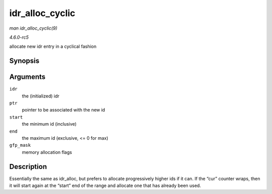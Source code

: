 .. -*- coding: utf-8; mode: rst -*-

.. _API-idr-alloc-cyclic:

================
idr_alloc_cyclic
================

*man idr_alloc_cyclic(9)*

*4.6.0-rc5*

allocate new idr entry in a cyclical fashion


Synopsis
========

.. c:function:: int idr_alloc_cyclic( struct idr * idr, void * ptr, int start, int end, gfp_t gfp_mask )

Arguments
=========

``idr``
    the (initialized) idr

``ptr``
    pointer to be associated with the new id

``start``
    the minimum id (inclusive)

``end``
    the maximum id (exclusive, <= 0 for max)

``gfp_mask``
    memory allocation flags


Description
===========

Essentially the same as idr_alloc, but prefers to allocate
progressively higher ids if it can. If the “cur” counter wraps, then it
will start again at the “start” end of the range and allocate one that
has already been used.


.. ------------------------------------------------------------------------------
.. This file was automatically converted from DocBook-XML with the dbxml
.. library (https://github.com/return42/sphkerneldoc). The origin XML comes
.. from the linux kernel, refer to:
..
.. * https://github.com/torvalds/linux/tree/master/Documentation/DocBook
.. ------------------------------------------------------------------------------
